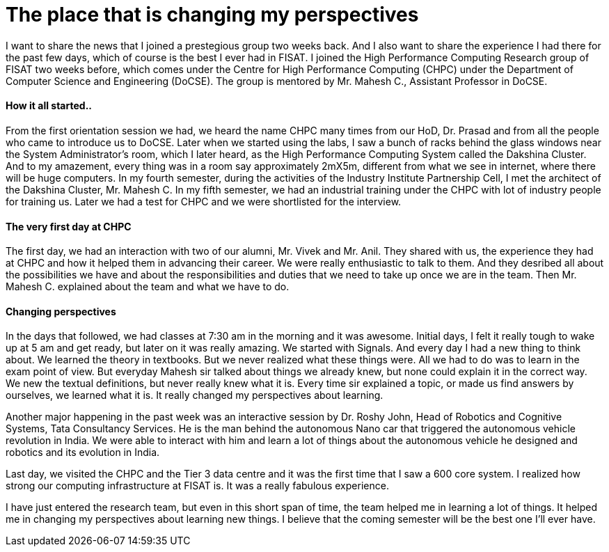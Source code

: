 = The place that is changing my perspectives

I want to share the news that I joined a prestegious group two weeks back. And I also want to share the experience I had there for the past few days, which of course is the best I ever had in FISAT. I joined the High Performance Computing Research group of FISAT two weeks before, which comes under the Centre for High Performance Computing (CHPC) under the Department of Computer Science and Engineering (DoCSE). The group is mentored by Mr. Mahesh C., Assistant Professor in DoCSE.

==== How it all started..

From the first orientation session we had, we heard the name CHPC many times from our HoD, Dr. Prasad and from all the people who came to introduce us to DoCSE. Later when we started using the labs, I saw a bunch of racks behind the glass windows near the System Administrator's room, which I later heard, as the High Performance Computing System called the Dakshina Cluster. And to my amazement, every thing was in a room say approximately 2mX5m, different from what we see in internet, where there will be huge computers. In my fourth semester, during the activities of the Industry Institute Partnership Cell, I met the architect of the Dakshina Cluster, Mr. Mahesh C. In my fifth semester, we had an industrial training under the CHPC with lot of industry people for training us. Later we had a test for CHPC and we were shortlisted for the interview.

==== The very first day at CHPC

The first day, we had an interaction with two of our alumni, Mr. Vivek and Mr. Anil. They shared with us, the experience they had at CHPC and how it helped them in advancing their career. We were really enthusiastic to talk to them. And they desribed all about the possibilities we have and about the responsibilities and duties that we need to take up once we are in the team. Then Mr. Mahesh C. explained about the team and what we have to do.

==== Changing perspectives

In the days that followed, we had classes at 7:30 am in the morning and it was awesome. Initial days, I felt it really tough to wake up at 5 am and get ready, but later on it was really amazing. We started with Signals. And every day I had a new thing to think about. We learned the theory in textbooks. But we never realized what these things were. All we had to do was to learn in the exam point of view. But everyday Mahesh sir talked about things we already knew, but none could explain it in the correct way. We new the textual definitions, but never really knew what it is. Every time sir explained a topic, or made us find answers by ourselves, we learned what it is. It really changed my perspectives about learning.

Another major happening in the past week was an interactive session by Dr. Roshy John, Head of Robotics and Cognitive Systems, Tata Consultancy Services. He is the man behind the autonomous Nano car that triggered the autonomous vehicle revolution in India. We were able to interact with him and learn a lot of things about the autonomous vehicle he designed and robotics and its evolution in India.

Last day, we visited the CHPC and the Tier 3 data centre and it was the first time that I saw a 600 core system. I realized how strong our computing infrastructure at FISAT is. It was a really fabulous experience.

I have just entered the research team, but even in this short span of time, the team helped me in learning a lot of things. It helped me in changing my perspectives about learning new things. I believe that the coming semester will be the best one I'll ever have.